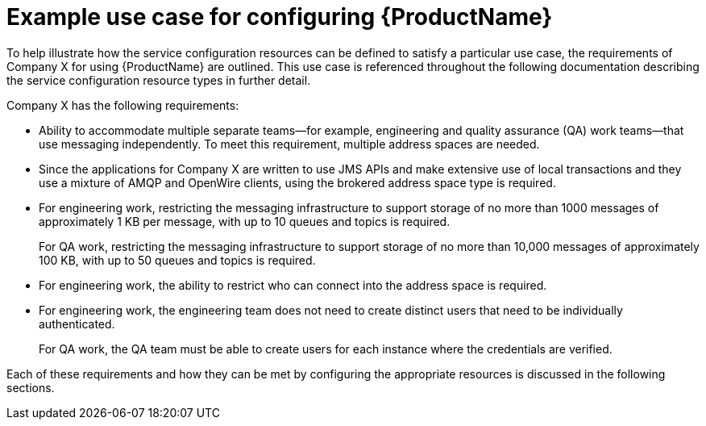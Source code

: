 // Module included in the following assemblies:
//
// assembly-configuring.adoc

[id='ref-example-use-case-{context}']
= Example use case for configuring {ProductName}

To help illustrate how the service configuration resources can be defined to satisfy a particular use case, the requirements of Company X for using {ProductName} are outlined. This use case is referenced throughout the following documentation describing the service configuration resource types in further detail.

Company X has the following requirements:

* Ability to accommodate multiple separate teams--for example, engineering and quality assurance (QA) work teams--that use messaging independently. To meet this requirement, multiple address spaces are needed.

* Since the applications for Company X are written to use JMS APIs and make extensive use of local transactions and they use a mixture of AMQP and OpenWire clients, using the brokered address space type is required.

* For engineering work, restricting the messaging infrastructure to support storage of no more than 1000 messages of approximately 1 KB per message, with up to 10 queues and topics is required.
+
For QA work, restricting the messaging infrastructure to support storage of no more than 10,000 messages of approximately 100 KB, with up to 50 queues and topics is required.

* For engineering work, the ability to restrict who can connect into the address space is required.

* For engineering work, the engineering team does not need to create distinct users that need to be individually authenticated.
+
For QA work, the QA team must be able to create users for each instance where the credentials are verified.

Each of these requirements and how they can be met by configuring the appropriate resources is discussed in the following sections. 

